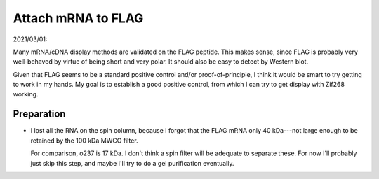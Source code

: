 *******************
Attach mRNA to FLAG
*******************

2021/03/01:

Many mRNA/cDNA display methods are validated on the FLAG peptide.  This makes 
sense, since FLAG is probably very well-behaved by virtue of being short and 
very polar.  It should also be easy to detect by Western blot.

Given that FLAG seems to be a standard positive control and/or 
proof-of-principle, I think it would be smart to try getting to work in my 
hands.  My goal is to establish a good positive control, from which I can try 
to get display with Zif268 working.

Preparation
===========
.. protocol:: 20210408_make_mrna_gel.txt

- I lost all the RNA on the spin column, because I forgot that the FLAG mRNA 
  only 40 kDa---not large enough to be retained by the 100 kDa MWCO filter.  

  For comparison, o237 is 17 kDa.  I don't think a spin filter will be adequate 
  to separate these.  For now I'll probably just skip this step, and maybe I'll 
  try to do a gel purification eventually.

